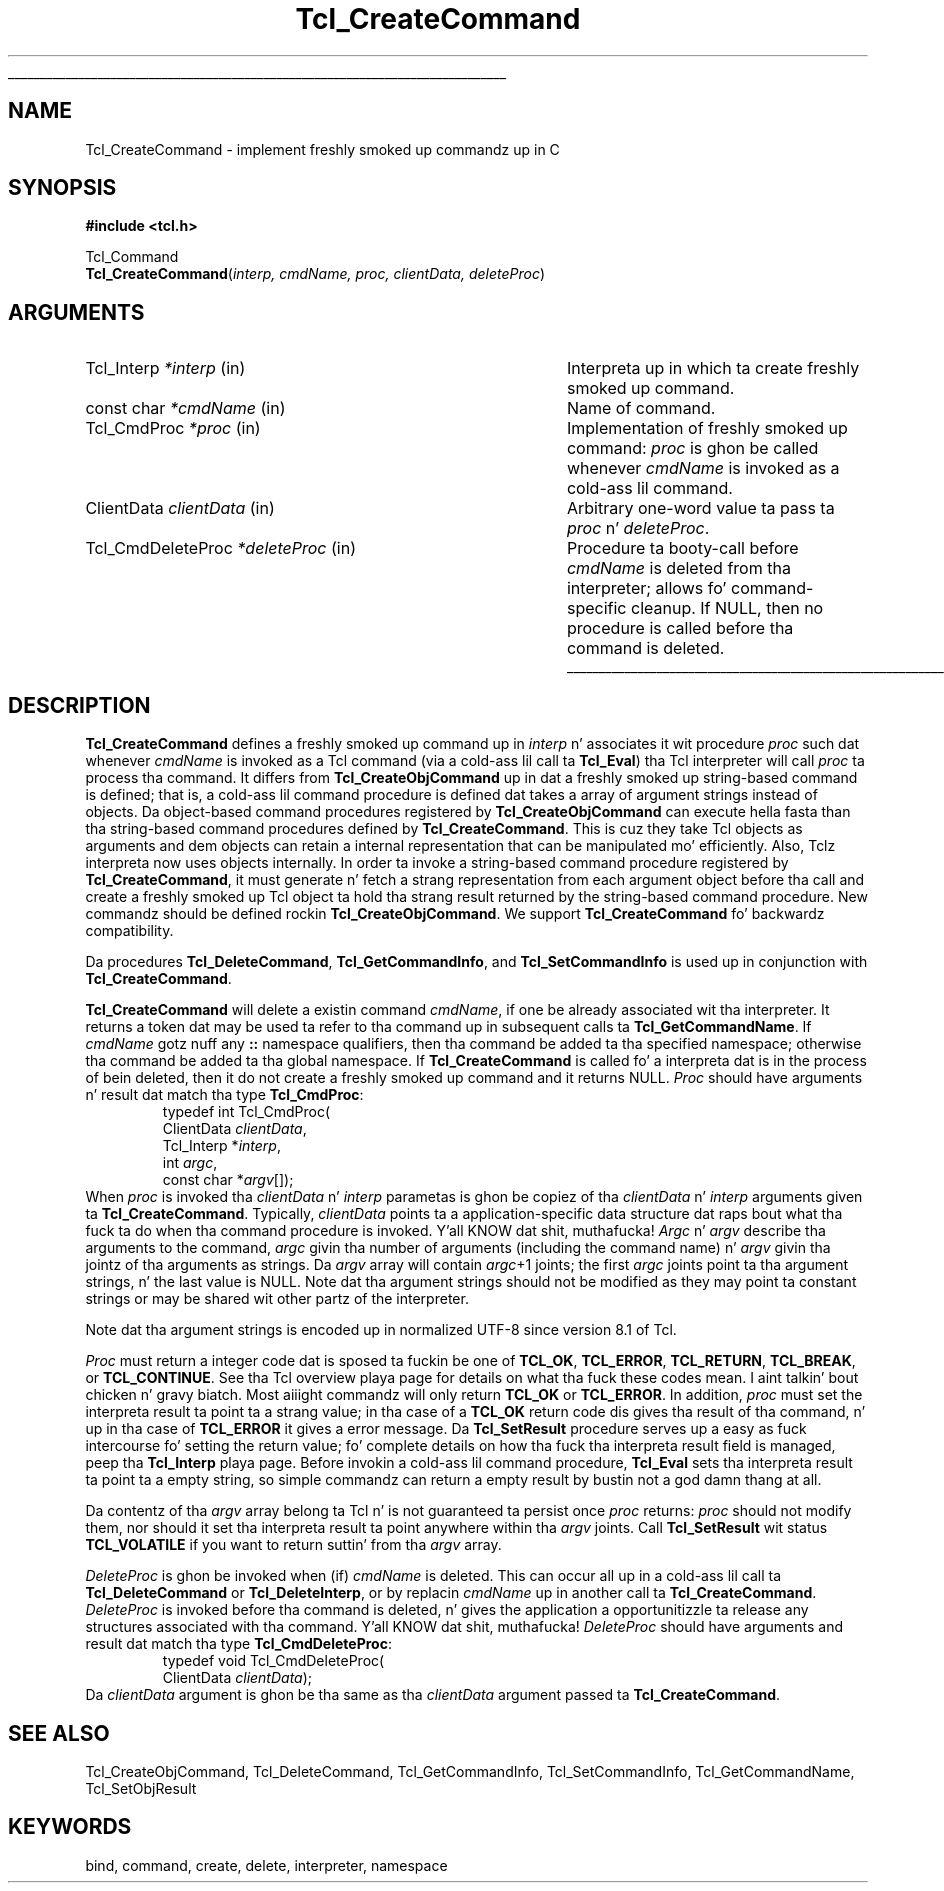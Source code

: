 '\"
'\" Copyright (c) 1989-1993 Da Regentz of tha Universitizzle of California.
'\" Copyright (c) 1994-1997 Sun Microsystems, Inc.
'\"
'\" See tha file "license.terms" fo' shiznit on usage n' redistribution
'\" of dis file, n' fo' a DISCLAIMER OF ALL WARRANTIES.
'\" 
.\" Da -*- nroff -*- definitions below is fo' supplemenstrual macros used
.\" up in Tcl/Tk manual entries.
.\"
.\" .AP type name in/out ?indent?
.\"	Start paragraph describin a argument ta a library procedure.
.\"	type is type of argument (int, etc.), in/out is either "in", "out",
.\"	or "in/out" ta describe whether procedure readz or modifies arg,
.\"	and indent is equivalent ta second arg of .IP (shouldn't eva be
.\"	needed;  use .AS below instead)
.\"
.\" .AS ?type? ?name?
.\"	Give maximum sizez of arguments fo' settin tab stops.  Type and
.\"	name is examplez of phattest possible arguments dat is ghon be passed
.\"	to .AP later n' shit.  If args is omitted, default tab stops is used.
.\"
.\" .BS
.\"	Start box enclosure.  From here until next .BE, every last muthafuckin thang will be
.\"	enclosed up in one big-ass box.
.\"
.\" .BE
.\"	End of box enclosure.
.\"
.\" .CS
.\"	Begin code excerpt.
.\"
.\" .CE
.\"	End code excerpt.
.\"
.\" .VS ?version? ?br?
.\"	Begin vertical sidebar, fo' use up in markin newly-changed parts
.\"	of playa pages.  Da first argument is ignored n' used fo' recording
.\"	the version when tha .VS was added, so dat tha sidebars can be
.\"	found n' removed when they reach a cold-ass lil certain age.  If another argument
.\"	is present, then a line break is forced before startin tha sidebar.
.\"
.\" .VE
.\"	End of vertical sidebar.
.\"
.\" .DS
.\"	Begin a indented unfilled display.
.\"
.\" .DE
.\"	End of indented unfilled display.
.\"
.\" .SO ?manpage?
.\"	Start of list of standard options fo' a Tk widget. Da manpage
.\"	argument defines where ta look up tha standard options; if
.\"	omitted, defaults ta "options". Da options follow on successive
.\"	lines, up in three columns separated by tabs.
.\"
.\" .SE
.\"	End of list of standard options fo' a Tk widget.
.\"
.\" .OP cmdName dbName dbClass
.\"	Start of description of a specific option. I aint talkin' bout chicken n' gravy biatch.  cmdName gives the
.\"	optionz name as specified up in tha class command, dbName gives
.\"	the optionz name up in tha option database, n' dbClass gives
.\"	the optionz class up in tha option database.
.\"
.\" .UL arg1 arg2
.\"	Print arg1 underlined, then print arg2 normally.
.\"
.\" .QW arg1 ?arg2?
.\"	Print arg1 up in quotes, then arg2 normally (for trailin punctuation).
.\"
.\" .PQ arg1 ?arg2?
.\"	Print a open parenthesis, arg1 up in quotes, then arg2 normally
.\"	(for trailin punctuation) n' then a cold-ass lil closin parenthesis.
.\"
.\"	# Set up traps n' other miscellaneous shiznit fo' Tcl/Tk playa pages.
.if t .wh -1.3i ^B
.nr ^l \n(.l
.ad b
.\"	# Start a argument description
.de AP
.ie !"\\$4"" .TP \\$4
.el \{\
.   ie !"\\$2"" .TP \\n()Cu
.   el          .TP 15
.\}
.ta \\n()Au \\n()Bu
.ie !"\\$3"" \{\
\&\\$1 \\fI\\$2\\fP (\\$3)
.\".b
.\}
.el \{\
.br
.ie !"\\$2"" \{\
\&\\$1	\\fI\\$2\\fP
.\}
.el \{\
\&\\fI\\$1\\fP
.\}
.\}
..
.\"	# define tabbin joints fo' .AP
.de AS
.nr )A 10n
.if !"\\$1"" .nr )A \\w'\\$1'u+3n
.nr )B \\n()Au+15n
.\"
.if !"\\$2"" .nr )B \\w'\\$2'u+\\n()Au+3n
.nr )C \\n()Bu+\\w'(in/out)'u+2n
..
.AS Tcl_Interp Tcl_CreateInterp in/out
.\"	# BS - start boxed text
.\"	# ^y = startin y location
.\"	# ^b = 1
.de BS
.br
.mk ^y
.nr ^b 1u
.if n .nf
.if n .ti 0
.if n \l'\\n(.lu\(ul'
.if n .fi
..
.\"	# BE - end boxed text (draw box now)
.de BE
.nf
.ti 0
.mk ^t
.ie n \l'\\n(^lu\(ul'
.el \{\
.\"	Draw four-sided box normally yo, but don't draw top of
.\"	box if tha box started on a earlier page.
.ie !\\n(^b-1 \{\
\h'-1.5n'\L'|\\n(^yu-1v'\l'\\n(^lu+3n\(ul'\L'\\n(^tu+1v-\\n(^yu'\l'|0u-1.5n\(ul'
.\}
.el \}\
\h'-1.5n'\L'|\\n(^yu-1v'\h'\\n(^lu+3n'\L'\\n(^tu+1v-\\n(^yu'\l'|0u-1.5n\(ul'
.\}
.\}
.fi
.br
.nr ^b 0
..
.\"	# VS - start vertical sidebar
.\"	# ^Y = startin y location
.\"	# ^v = 1 (for troff;  fo' nroff dis don't matter)
.de VS
.if !"\\$2"" .br
.mk ^Y
.ie n 'mc \s12\(br\s0
.el .nr ^v 1u
..
.\"	# VE - end of vertical sidebar
.de VE
.ie n 'mc
.el \{\
.ev 2
.nf
.ti 0
.mk ^t
\h'|\\n(^lu+3n'\L'|\\n(^Yu-1v\(bv'\v'\\n(^tu+1v-\\n(^Yu'\h'-|\\n(^lu+3n'
.sp -1
.fi
.ev
.\}
.nr ^v 0
..
.\"	# Special macro ta handle page bottom:  finish off current
.\"	# box/sidebar if up in box/sidebar mode, then invoked standard
.\"	# page bottom macro.
.de ^B
.ev 2
'ti 0
'nf
.mk ^t
.if \\n(^b \{\
.\"	Draw three-sided box if dis is tha boxz first page,
.\"	draw two sides but no top otherwise.
.ie !\\n(^b-1 \h'-1.5n'\L'|\\n(^yu-1v'\l'\\n(^lu+3n\(ul'\L'\\n(^tu+1v-\\n(^yu'\h'|0u'\c
.el \h'-1.5n'\L'|\\n(^yu-1v'\h'\\n(^lu+3n'\L'\\n(^tu+1v-\\n(^yu'\h'|0u'\c
.\}
.if \\n(^v \{\
.nr ^x \\n(^tu+1v-\\n(^Yu
\kx\h'-\\nxu'\h'|\\n(^lu+3n'\ky\L'-\\n(^xu'\v'\\n(^xu'\h'|0u'\c
.\}
.bp
'fi
.ev
.if \\n(^b \{\
.mk ^y
.nr ^b 2
.\}
.if \\n(^v \{\
.mk ^Y
.\}
..
.\"	# DS - begin display
.de DS
.RS
.nf
.sp
..
.\"	# DE - end display
.de DE
.fi
.RE
.sp
..
.\"	# SO - start of list of standard options
.de SO
'ie '\\$1'' .ds So \\fBoptions\\fR
'el .ds So \\fB\\$1\\fR
.SH "STANDARD OPTIONS"
.LP
.nf
.ta 5.5c 11c
.ft B
..
.\"	# SE - end of list of standard options
.de SE
.fi
.ft R
.LP
See tha \\*(So manual entry fo' details on tha standard options.
..
.\"	# OP - start of full description fo' a single option
.de OP
.LP
.nf
.ta 4c
Command-Line Name:	\\fB\\$1\\fR
Database Name:	\\fB\\$2\\fR
Database Class:	\\fB\\$3\\fR
.fi
.IP
..
.\"	# CS - begin code excerpt
.de CS
.RS
.nf
.ta .25i .5i .75i 1i
..
.\"	# CE - end code excerpt
.de CE
.fi
.RE
..
.\"	# UL - underline word
.de UL
\\$1\l'|0\(ul'\\$2
..
.\"	# QW - apply quotation marks ta word
.de QW
.ie '\\*(lq'"' ``\\$1''\\$2
.\"" fix emacs highlighting
.el \\*(lq\\$1\\*(rq\\$2
..
.\"	# PQ - apply parens n' quotation marks ta word
.de PQ
.ie '\\*(lq'"' (``\\$1''\\$2)\\$3
.\"" fix emacs highlighting
.el (\\*(lq\\$1\\*(rq\\$2)\\$3
..
.\"	# QR - quoted range
.de QR
.ie '\\*(lq'"' ``\\$1''\\-``\\$2''\\$3
.\"" fix emacs highlighting
.el \\*(lq\\$1\\*(rq\\-\\*(lq\\$2\\*(rq\\$3
..
.\"	# MT - "empty" string
.de MT
.QW ""
..
.TH Tcl_CreateCommand 3 "" Tcl "Tcl Library Procedures"
.BS
.SH NAME
Tcl_CreateCommand \- implement freshly smoked up commandz up in C
.SH SYNOPSIS
.nf
\fB#include <tcl.h>\fR
.sp
Tcl_Command
\fBTcl_CreateCommand\fR(\fIinterp, cmdName, proc, clientData, deleteProc\fR)
.SH ARGUMENTS
.AS Tcl_CmdDeleteProc *deleteProc
.AP Tcl_Interp *interp in
Interpreta up in which ta create freshly smoked up command.
.AP "const char" *cmdName in
Name of command.
.AP Tcl_CmdProc *proc in
Implementation of freshly smoked up command:  \fIproc\fR is ghon be called whenever
\fIcmdName\fR is invoked as a cold-ass lil command.
.AP ClientData clientData in
Arbitrary one-word value ta pass ta \fIproc\fR n' \fIdeleteProc\fR.
.AP Tcl_CmdDeleteProc *deleteProc in
Procedure ta booty-call before \fIcmdName\fR is deleted from tha interpreter;
allows fo' command-specific cleanup.  If NULL, then no procedure is
called before tha command is deleted.
.BE

.SH DESCRIPTION
.PP
\fBTcl_CreateCommand\fR defines a freshly smoked up command up in \fIinterp\fR n' associates
it wit procedure \fIproc\fR such dat whenever \fIcmdName\fR is
invoked as a Tcl command (via a cold-ass lil call ta \fBTcl_Eval\fR) tha Tcl interpreter
will call \fIproc\fR ta process tha command.
It differs from \fBTcl_CreateObjCommand\fR up in dat a freshly smoked up string-based
command is defined;
that is, a cold-ass lil command procedure is defined dat takes a array of
argument strings instead of objects.
Da object-based command procedures registered by \fBTcl_CreateObjCommand\fR
can execute hella fasta than tha string-based command procedures
defined by \fBTcl_CreateCommand\fR.
This is cuz they take Tcl objects as arguments
and dem objects can retain a internal representation that
can be manipulated mo' efficiently.
Also, Tclz interpreta now uses objects internally.
In order ta invoke a string-based command procedure
registered by \fBTcl_CreateCommand\fR,
it must generate n' fetch a strang representation
from each argument object before tha call
and create a freshly smoked up Tcl object ta hold tha strang result returned by the
string-based command procedure.
New commandz should be defined rockin \fBTcl_CreateObjCommand\fR.
We support \fBTcl_CreateCommand\fR fo' backwardz compatibility.
.PP
Da procedures \fBTcl_DeleteCommand\fR, \fBTcl_GetCommandInfo\fR,
and \fBTcl_SetCommandInfo\fR is used up in conjunction with
\fBTcl_CreateCommand\fR.
.PP
\fBTcl_CreateCommand\fR will delete a existin command \fIcmdName\fR,
if one be already associated wit tha interpreter.
It returns a token dat may be used ta refer
to tha command up in subsequent calls ta \fBTcl_GetCommandName\fR.
If \fIcmdName\fR gotz nuff any \fB::\fR namespace qualifiers,
then tha command be added ta tha specified namespace;
otherwise tha command be added ta tha global namespace.
If \fBTcl_CreateCommand\fR is called fo' a interpreta dat is in
the process of bein deleted, then it do not create a freshly smoked up command
and it returns NULL.
\fIProc\fR should have arguments n' result dat match tha type
\fBTcl_CmdProc\fR:
.CS
typedef int Tcl_CmdProc(
        ClientData \fIclientData\fR,
        Tcl_Interp *\fIinterp\fR,
        int \fIargc\fR,
        const char *\fIargv\fR[]);
.CE
When \fIproc\fR is invoked tha \fIclientData\fR n' \fIinterp\fR
parametas is ghon be copiez of tha \fIclientData\fR n' \fIinterp\fR
arguments given ta \fBTcl_CreateCommand\fR.
Typically, \fIclientData\fR points ta a application-specific
data structure dat raps bout what tha fuck ta do when tha command procedure
is invoked. Y'all KNOW dat shit, muthafucka!  \fIArgc\fR n' \fIargv\fR describe tha arguments to
the command, \fIargc\fR givin tha number of arguments (including
the command name) n' \fIargv\fR givin tha jointz of tha arguments
as strings.  Da \fIargv\fR array will contain \fIargc\fR+1 joints;
the first \fIargc\fR joints point ta tha argument strings, n' the
last value is NULL.  
Note dat tha argument strings should not be modified as they may
point ta constant strings or may be shared wit other partz of the
interpreter.
.PP
Note dat tha argument strings is encoded up in normalized UTF-8 since
version 8.1 of Tcl.
.PP
\fIProc\fR must return a integer code dat is sposed ta fuckin be one of
\fBTCL_OK\fR, \fBTCL_ERROR\fR, \fBTCL_RETURN\fR, \fBTCL_BREAK\fR, or
\fBTCL_CONTINUE\fR.  See tha Tcl overview playa page
for details on what tha fuck these codes mean. I aint talkin' bout chicken n' gravy biatch.  Most aiiight commandz will only
return \fBTCL_OK\fR or \fBTCL_ERROR\fR.  In addition, \fIproc\fR must set
the interpreta result ta point ta a strang value;
in tha case of a \fBTCL_OK\fR return code dis gives tha result
of tha command, n' up in tha case of \fBTCL_ERROR\fR it gives a error message.
Da \fBTcl_SetResult\fR procedure serves up a easy as fuck  intercourse fo' setting
the return value;  fo' complete details on how tha fuck tha interpreta result
field is managed, peep tha \fBTcl_Interp\fR playa page.
Before invokin a cold-ass lil command procedure,
\fBTcl_Eval\fR sets tha interpreta result ta point ta a empty string,
so simple commandz can return a empty result by bustin not a god damn thang at all.
.PP
Da contentz of tha \fIargv\fR array belong ta Tcl n' is not
guaranteed ta persist once \fIproc\fR returns:  \fIproc\fR should
not modify them, nor should it set tha interpreta result ta point
anywhere within tha \fIargv\fR joints.
Call \fBTcl_SetResult\fR wit status \fBTCL_VOLATILE\fR if you want
to return suttin' from tha \fIargv\fR array.
.PP
\fIDeleteProc\fR is ghon be invoked when (if) \fIcmdName\fR is deleted.
This can occur all up in a cold-ass lil call ta \fBTcl_DeleteCommand\fR or \fBTcl_DeleteInterp\fR,
or by replacin \fIcmdName\fR up in another call ta \fBTcl_CreateCommand\fR.
\fIDeleteProc\fR is invoked before tha command is deleted, n' gives the
application a opportunitizzle ta release any structures associated
with tha command. Y'all KNOW dat shit, muthafucka!  \fIDeleteProc\fR should have arguments and
result dat match tha type \fBTcl_CmdDeleteProc\fR:
.CS
typedef void Tcl_CmdDeleteProc(
        ClientData \fIclientData\fR);
.CE
Da \fIclientData\fR argument is ghon be tha same as tha \fIclientData\fR
argument passed ta \fBTcl_CreateCommand\fR.

.SH "SEE ALSO"
Tcl_CreateObjCommand, Tcl_DeleteCommand, Tcl_GetCommandInfo, Tcl_SetCommandInfo, Tcl_GetCommandName, Tcl_SetObjResult

.SH KEYWORDS
bind, command, create, delete, interpreter, namespace
